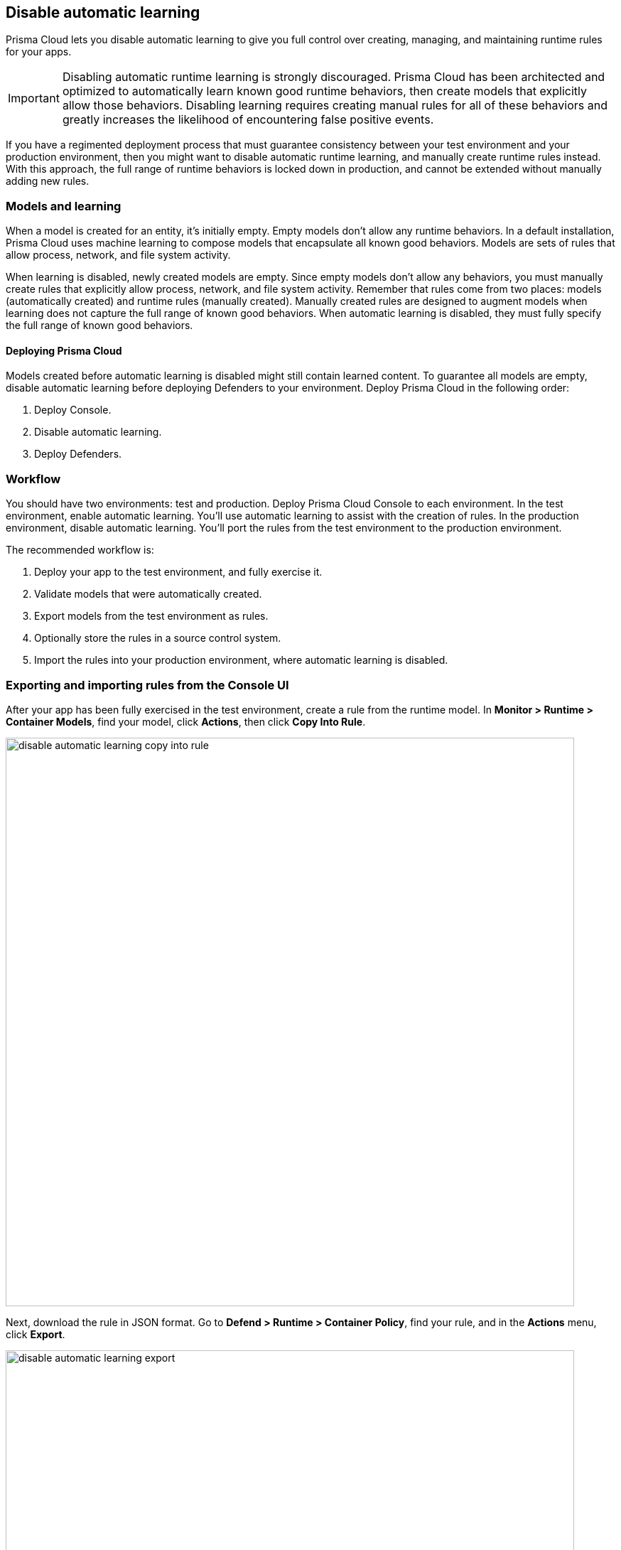 == Disable automatic learning

Prisma Cloud lets you disable automatic learning to give you full control over creating, managing, and maintaining runtime rules for your apps.

IMPORTANT: Disabling automatic runtime learning is strongly discouraged.
Prisma Cloud has been architected and optimized to automatically learn known good runtime behaviors, then create models that explicitly allow those behaviors.
Disabling learning requires creating manual rules for all of these behaviors and greatly increases the likelihood of encountering false positive events.

If you have a regimented deployment process that must guarantee consistency between your test environment and your production environment, then you might want to disable automatic runtime learning, and manually create runtime rules instead.
With this approach, the full range of runtime behaviors is locked down in production, and cannot be extended without manually adding new rules.


=== Models and learning

When a model is created for an entity, it's initially empty.
Empty models don't allow any runtime behaviors.
In a default installation, Prisma Cloud uses machine learning to compose models that encapsulate all known good behaviors.
Models are sets of rules that allow process, network, and file system activity.

When learning is disabled, newly created models are empty.
Since empty models don't allow any behaviors, you must manually create rules that explicitly allow process, network, and file system activity.
Remember that rules come from two places: models (automatically created) and runtime rules (manually created).
Manually created rules are designed to augment models when learning does not capture the full range of known good behaviors.
When automatic learning is disabled, they must fully specify the full range of known good behaviors.


[.section]
==== Deploying Prisma Cloud

// https://github.com/twistlock/twistlock/issues/13058

Models created before automatic learning is disabled might still contain learned content.
To guarantee all models are empty, disable automatic learning before deploying Defenders to your environment.
Deploy Prisma Cloud in the following order:

. Deploy Console.
. Disable automatic learning.
. Deploy Defenders.


=== Workflow

You should have two environments: test and production.
Deploy Prisma Cloud Console to each environment.
In the test environment, enable automatic learning.
You'll use automatic learning to assist with the creation of rules.
In the production environment, disable automatic learning.
You'll port the rules from the test environment to the production environment.

The recommended workflow is:

. Deploy your app to the test environment, and fully exercise it.

. Validate models that were automatically created.

. Export models from the test environment as rules.

. Optionally store the rules in a source control system.

. Import the rules into your production environment, where automatic learning is disabled.


=== Exporting and importing rules from the Console UI

After your app has been fully exercised in the test environment, create a rule from the runtime model.
In *Monitor > Runtime > Container Models*, find your model, click *Actions*, then click *Copy Into Rule*.

image::disable_automatic_learning_copy_into_rule.png[width=800]

Next, download the rule in JSON format.
Go to *Defend > Runtime > Container Policy*, find your rule, and in the *Actions* menu, click *Export*.

image::disable_automatic_learning_export.png[width=800]

Finally, import your rule into Console in your production environment.
Go to *Defend > Runtime > Container Policy*, and click *Import rule*.


=== Exporting and importing rules programmatically

After your app has been fully exercised in the test environment, retrieve the model as a runtime rule.
Use the _GET /profiles/container/{id}/rule_ endpoint, where _{id}_ is the profile ID.

NOTE: A list of profiles (models) can be retrieved from _GET /api/v1/profiles/container_.
Profile IDs can be found in the _id field.
Profile ID is simply the concatenation of the image ID and an underscore.

  $ curl -k \
    -u ian \
    -H 'Content-Type: application/json' \
    -X GET \
    https://<TEST-CONSOLE>:8083/api/v1/profiles/container/{id}/rule \
    | jq '.' > model_rules.json

Then push the rule to Console in your production environment.
When a rule is pushed with this endpoint, it is ordered first in the policy.
Rule order is important, so be sure you're pushing rules in the right order.
The version of Console where the rule was exported must match the version of Console where it's imported.

  $ curl -k \
    -u <USER> \
    -X POST \
    -H "Content-Type:application/json" \
    https://<PROD-CONSOLE>:8083/api/v1/policies/runtime/container \
    --data-binary "@model_rules.json"

NOTE: The _POST /api/v1/policies/runtime/container_ endpoint pushes one rule at a time.
The _PUT /api/v1/policies/runtime/container_ endpoint pushes the entire policy (i.e. all rules) in a single shot.
